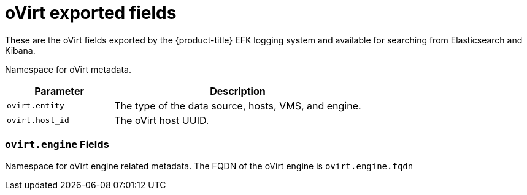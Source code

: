 // Module included in the following assemblies:
//
// * logging/efk-logging-exported-fields.adoc

[id='efk-logging-exported-fields-ovirt-{context}']
= oVirt exported fields

These are the oVirt fields exported by the {product-title} EFK logging system and available for searching
from Elasticsearch and Kibana.

Namespace for oVirt metadata.

[cols="3,7",options="header"]
|===
|Parameter
|Description

| `ovirt.entity`
|The type of the data source, hosts, VMS, and engine.

| `ovirt.host_id`
|The oVirt host UUID.
|===

[discrete]
[[exported-fields-ovirt.engine]]
=== `ovirt.engine` Fields

Namespace for oVirt engine related metadata. The FQDN of the oVirt engine is
`ovirt.engine.fqdn`
